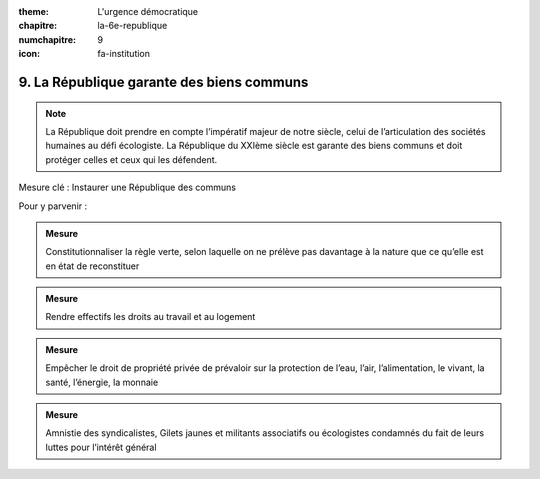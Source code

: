 :theme: L'urgence démocratique
:chapitre: la-6e-republique
:numchapitre: 9
:icon: fa-institution

9. La République garante des biens communs
------------------------------------------

.. note:: La République doit prendre en compte l’impératif majeur de notre siècle, celui de l’articulation des sociétés humaines au défi écologiste. La République du XXIème siècle est garante des biens communs et doit protéger celles et ceux qui les défendent.

Mesure clé : Instaurer une République des communs

Pour y parvenir :

.. admonition:: Mesure

   Constitutionnaliser la règle verte, selon laquelle on ne prélève pas davantage à la nature que ce qu’elle est en état de reconstituer

.. admonition:: Mesure

   Rendre effectifs les droits au travail et au logement

.. admonition:: Mesure

   Empêcher le droit de propriété privée de prévaloir sur la protection de l’eau, l’air, l’alimentation, le vivant, la santé, l’énergie, la monnaie

.. admonition:: Mesure

   Amnistie des syndicalistes, Gilets jaunes et militants associatifs ou écologistes condamnés du fait de leurs luttes pour l’intérêt général
